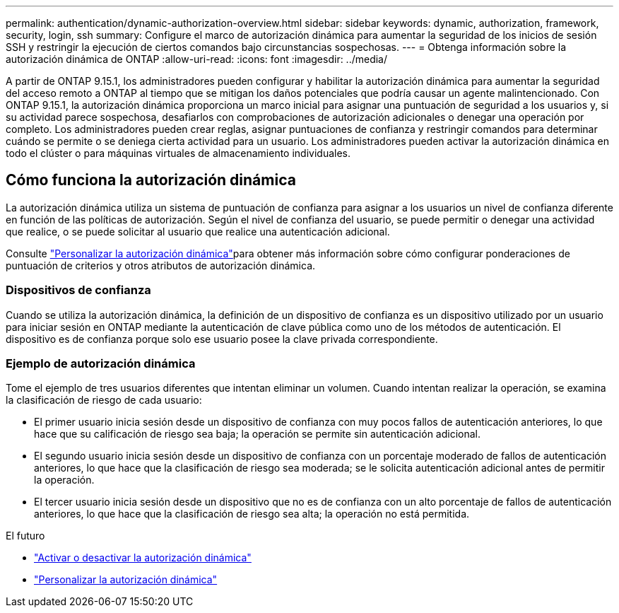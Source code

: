 ---
permalink: authentication/dynamic-authorization-overview.html 
sidebar: sidebar 
keywords: dynamic, authorization, framework, security, login, ssh 
summary: Configure el marco de autorización dinámica para aumentar la seguridad de los inicios de sesión SSH y restringir la ejecución de ciertos comandos bajo circunstancias sospechosas. 
---
= Obtenga información sobre la autorización dinámica de ONTAP
:allow-uri-read: 
:icons: font
:imagesdir: ../media/


[role="lead"]
A partir de ONTAP 9.15.1, los administradores pueden configurar y habilitar la autorización dinámica para aumentar la seguridad del acceso remoto a ONTAP al tiempo que se mitigan los daños potenciales que podría causar un agente malintencionado. Con ONTAP 9.15.1, la autorización dinámica proporciona un marco inicial para asignar una puntuación de seguridad a los usuarios y, si su actividad parece sospechosa, desafiarlos con comprobaciones de autorización adicionales o denegar una operación por completo. Los administradores pueden crear reglas, asignar puntuaciones de confianza y restringir comandos para determinar cuándo se permite o se deniega cierta actividad para un usuario. Los administradores pueden activar la autorización dinámica en todo el clúster o para máquinas virtuales de almacenamiento individuales.



== Cómo funciona la autorización dinámica

La autorización dinámica utiliza un sistema de puntuación de confianza para asignar a los usuarios un nivel de confianza diferente en función de las políticas de autorización. Según el nivel de confianza del usuario, se puede permitir o denegar una actividad que realice, o se puede solicitar al usuario que realice una autenticación adicional.

Consulte link:configure-dynamic-authorization.html["Personalizar la autorización dinámica"]para obtener más información sobre cómo configurar ponderaciones de puntuación de criterios y otros atributos de autorización dinámica.



=== Dispositivos de confianza

Cuando se utiliza la autorización dinámica, la definición de un dispositivo de confianza es un dispositivo utilizado por un usuario para iniciar sesión en ONTAP mediante la autenticación de clave pública como uno de los métodos de autenticación. El dispositivo es de confianza porque solo ese usuario posee la clave privada correspondiente.



=== Ejemplo de autorización dinámica

Tome el ejemplo de tres usuarios diferentes que intentan eliminar un volumen. Cuando intentan realizar la operación, se examina la clasificación de riesgo de cada usuario:

* El primer usuario inicia sesión desde un dispositivo de confianza con muy pocos fallos de autenticación anteriores, lo que hace que su calificación de riesgo sea baja; la operación se permite sin autenticación adicional.
* El segundo usuario inicia sesión desde un dispositivo de confianza con un porcentaje moderado de fallos de autenticación anteriores, lo que hace que la clasificación de riesgo sea moderada; se le solicita autenticación adicional antes de permitir la operación.
* El tercer usuario inicia sesión desde un dispositivo que no es de confianza con un alto porcentaje de fallos de autenticación anteriores, lo que hace que la clasificación de riesgo sea alta; la operación no está permitida.


.El futuro
* link:enable-disable-dynamic-authorization.html["Activar o desactivar la autorización dinámica"]
* link:configure-dynamic-authorization.html["Personalizar la autorización dinámica"]

